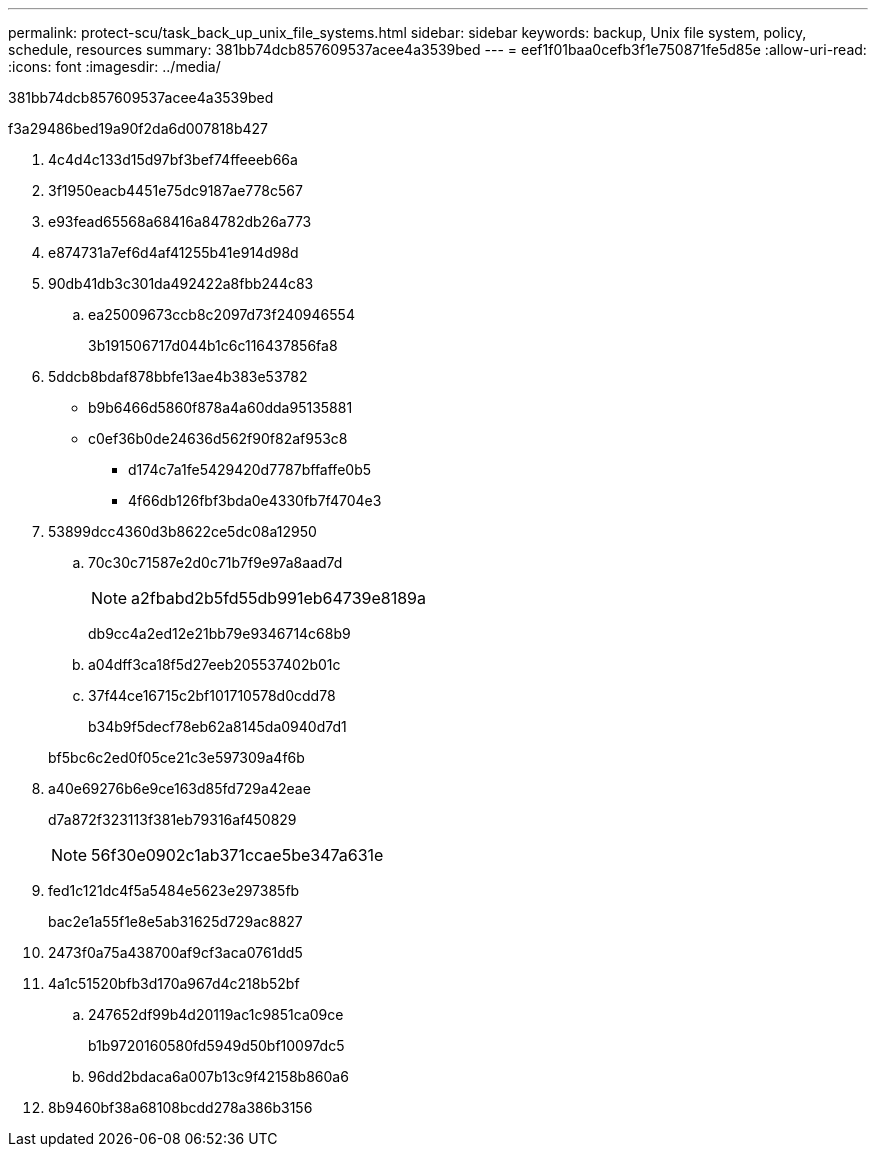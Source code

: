 ---
permalink: protect-scu/task_back_up_unix_file_systems.html 
sidebar: sidebar 
keywords: backup, Unix file system, policy, schedule, resources 
summary: 381bb74dcb857609537acee4a3539bed 
---
= eef1f01baa0cefb3f1e750871fe5d85e
:allow-uri-read: 
:icons: font
:imagesdir: ../media/


[role="lead"]
381bb74dcb857609537acee4a3539bed

.f3a29486bed19a90f2da6d007818b427
. 4c4d4c133d15d97bf3bef74ffeeeb66a
. 3f1950eacb4451e75dc9187ae778c567
. e93fead65568a68416a84782db26a773
. e874731a7ef6d4af41255b41e914d98d
. 90db41db3c301da492422a8fbb244c83
+
.. ea25009673ccb8c2097d73f240946554
+
3b191506717d044b1c6c116437856fa8



. 5ddcb8bdaf878bbfe13ae4b383e53782
+
** b9b6466d5860f878a4a60dda95135881
** c0ef36b0de24636d562f90f82af953c8
+
*** d174c7a1fe5429420d7787bffaffe0b5
*** 4f66db126fbf3bda0e4330fb7f4704e3




. 53899dcc4360d3b8622ce5dc08a12950
+
.. 70c30c71587e2d0c71b7f9e97a8aad7d
+

NOTE: a2fbabd2b5fd55db991eb64739e8189a

+
db9cc4a2ed12e21bb79e9346714c68b9

.. a04dff3ca18f5d27eeb205537402b01c
.. 37f44ce16715c2bf101710578d0cdd78
+
b34b9f5decf78eb62a8145da0940d7d1

+
bf5bc6c2ed0f05ce21c3e597309a4f6b



. a40e69276b6e9ce163d85fd729a42eae
+
d7a872f323113f381eb79316af450829

+

NOTE: 56f30e0902c1ab371ccae5be347a631e

. fed1c121dc4f5a5484e5623e297385fb
+
bac2e1a55f1e8e5ab31625d729ac8827

. 2473f0a75a438700af9cf3aca0761dd5
. 4a1c51520bfb3d170a967d4c218b52bf
+
.. 247652df99b4d20119ac1c9851ca09ce
+
b1b9720160580fd5949d50bf10097dc5

.. 96dd2bdaca6a007b13c9f42158b860a6


. 8b9460bf38a68108bcdd278a386b3156

